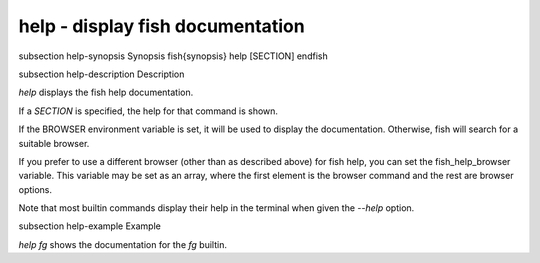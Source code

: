 help - display fish documentation
==========================================


\subsection help-synopsis Synopsis
\fish{synopsis}
help [SECTION]
\endfish

\subsection help-description Description

`help` displays the fish help documentation.

If a `SECTION` is specified, the help for that command is shown.

If the BROWSER environment variable is set, it will be used to display the documentation. Otherwise, fish will search for a suitable browser.

If you prefer to use a different browser (other than as described above) for fish help, you can set the fish_help_browser variable. This variable may be set as an array, where the first element is the browser command and the rest are browser options.

Note that most builtin commands display their help in the terminal when given the `--help` option.


\subsection help-example Example

`help fg` shows the documentation for the `fg` builtin.
